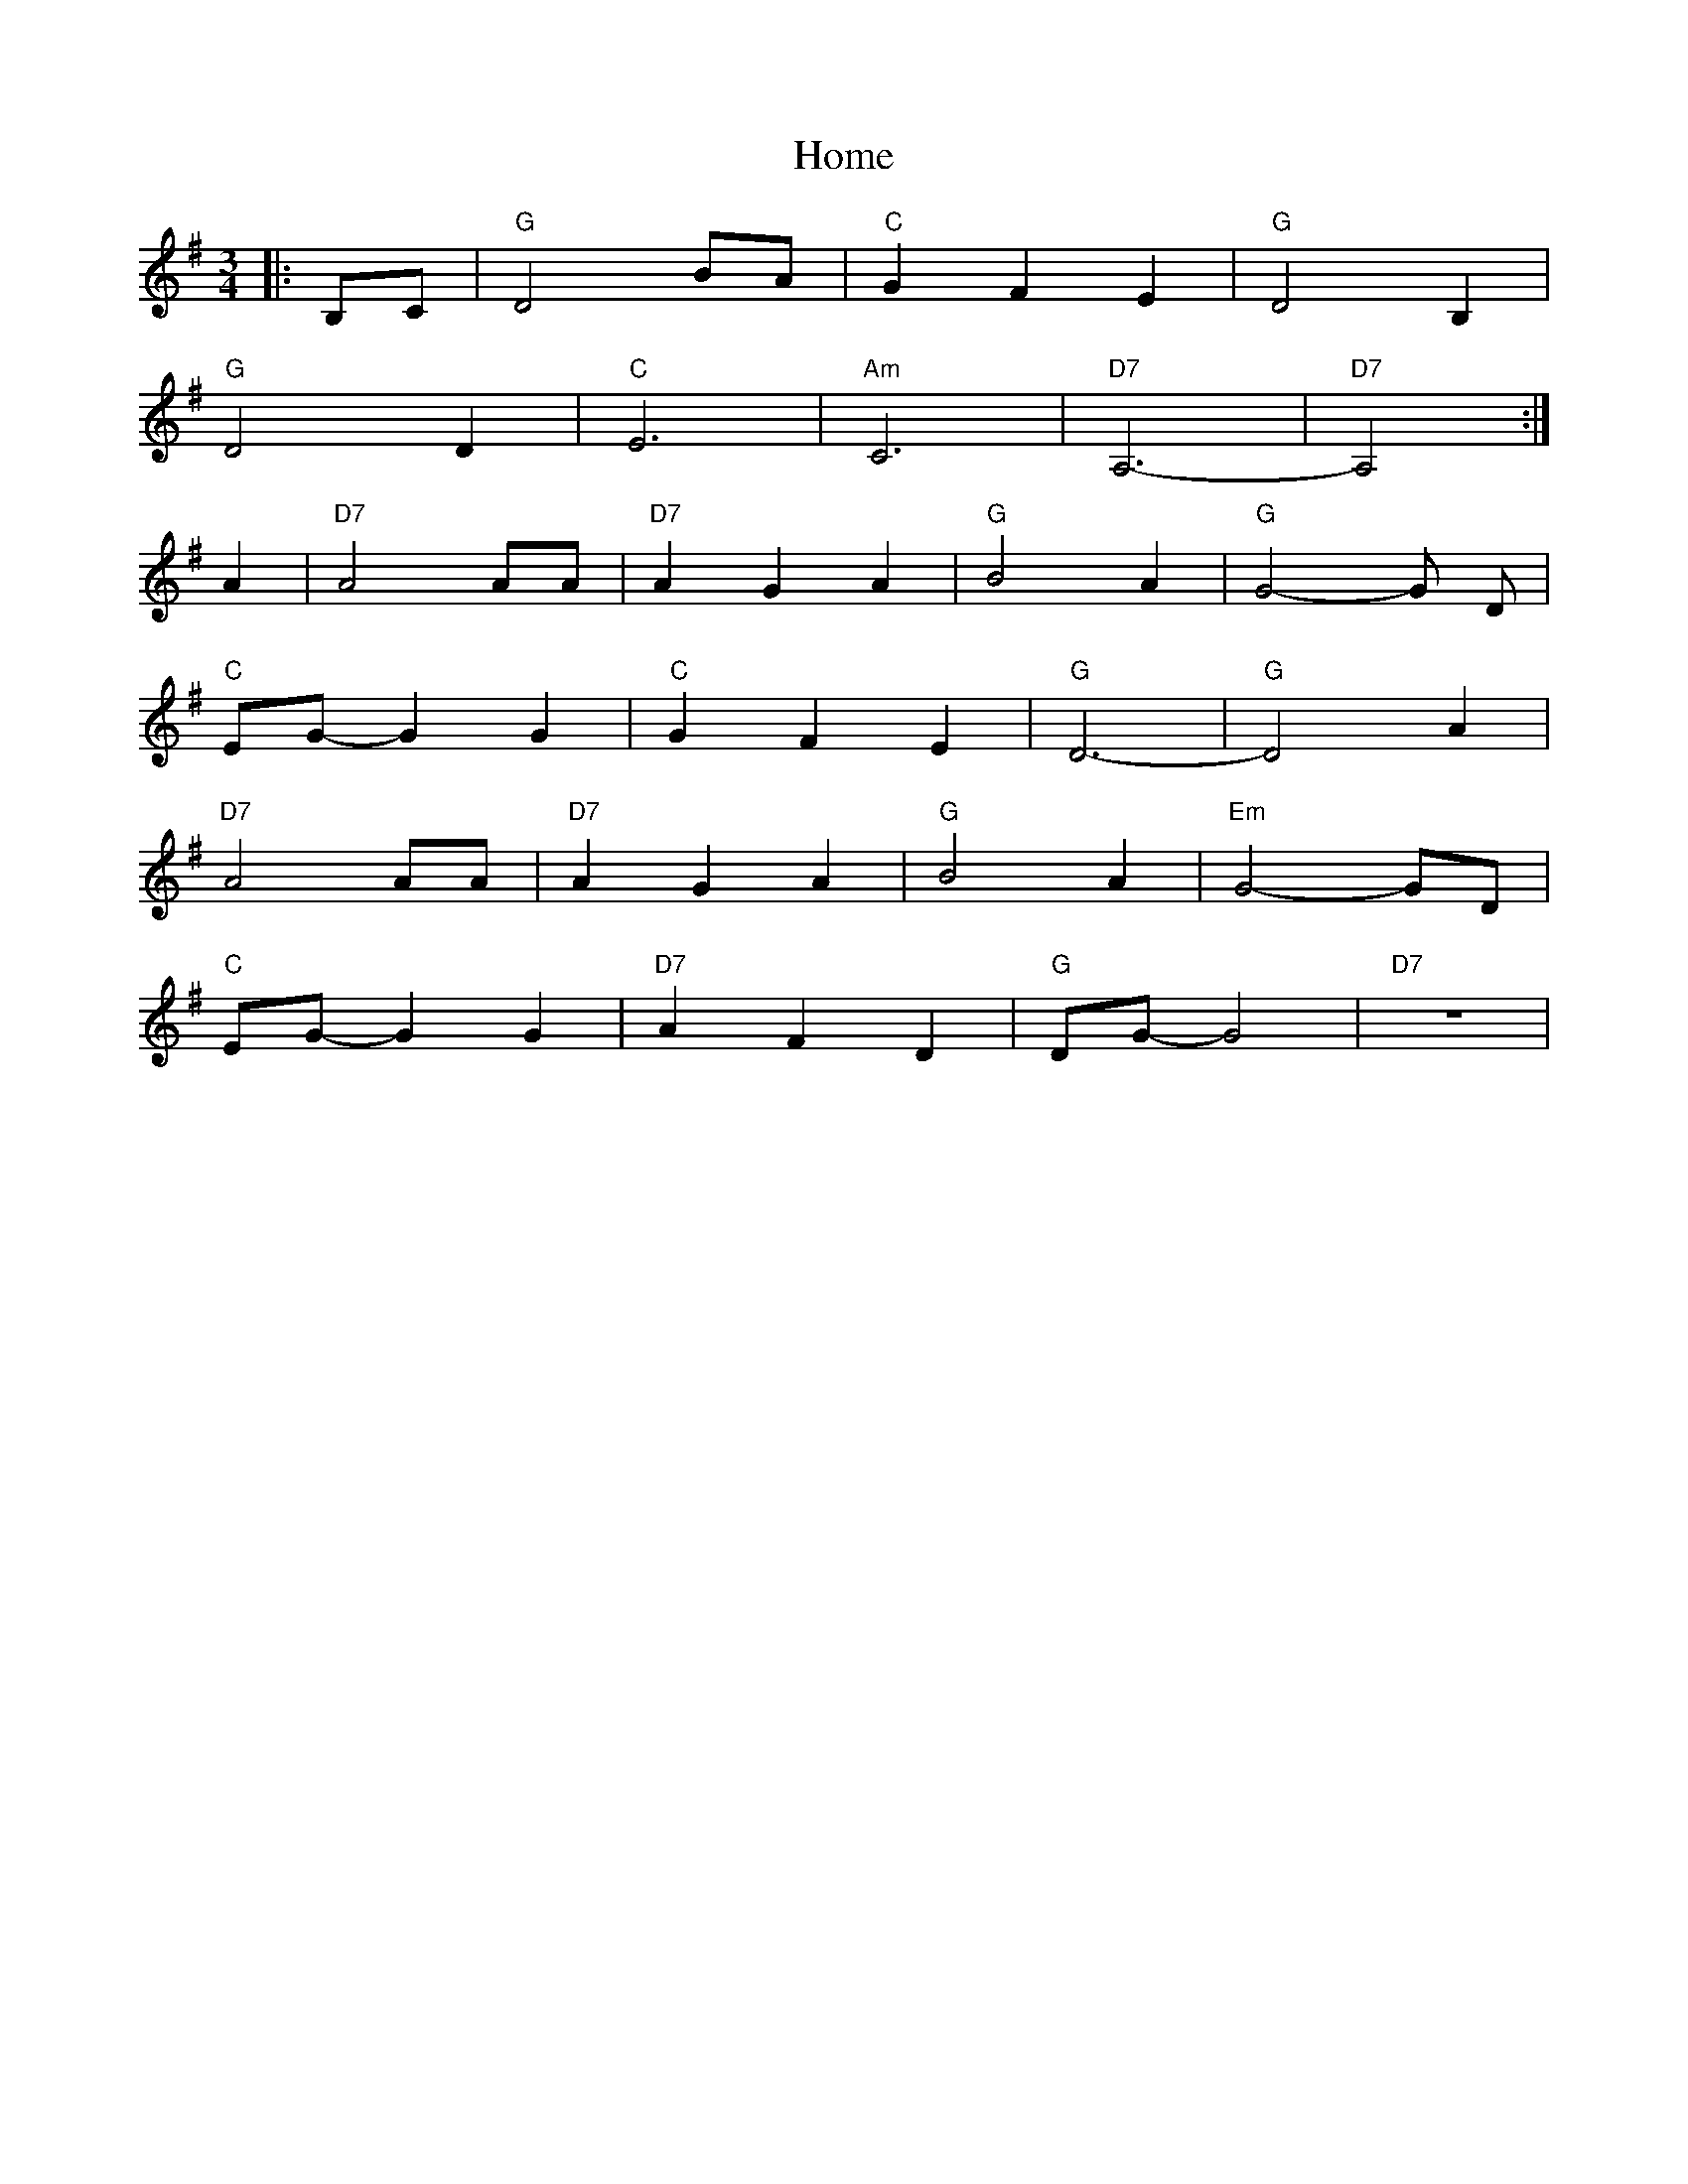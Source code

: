 X: 17712
T: Home
R: waltz
M: 3/4
K: Gmajor
|:B,C|"G" D4 BA|"C" G2 F2 E2|"G" D4 B,2|
"G" D4 D2|"C" E6|"Am" C6|"D7" A,6-|"D7" A,4:|
A2|"D7" A4 AA|"D7" A2 G2 A2|"G" B4 A2|"G" G4-G D|
"C" EG-G2 G2|"C" G2 F2 E2|"G" D6-|"G" D4A2|
"D7" A4 AA|"D7" A2 G2 A2|"G" B4 A2|"Em" G4-GD|
"C" EG-G2G2|"D7" A2 F2 D2|"G" DG- G4|"D7" z6|

